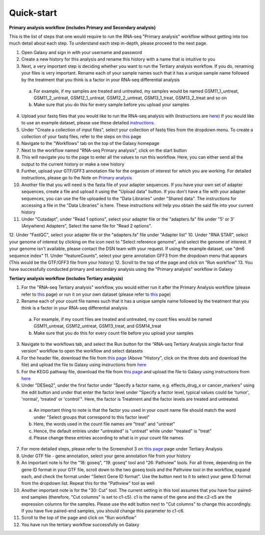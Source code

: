 **Quick-start**
===============

**Primary analysis workflow (includes Primary and Secondary analysis)**


This is the list of steps that one would require to run the RNA-seq "Primary analysis" workflow without getting into too much detail about each step. To understand each step in-depth, please proceed to the next page.

1. Open Galaxy and sign in with your username and password 
2. Create a new history for this analysis and rename this history with a name that is intuitive to you
3. Next, a very important step is deciding whether you want to run the Tertiary analysis workflow. If you do, renaming your files is very important. Rename each of your sample names such that it has a unique sample name followed by the treatment that you think is a factor in your RNA-seq differential analysis
  a. For example, if my samples are treated and untreated, my samples would be named GSM11_1_untreat, GSM11_2_untreat, GSM12_1_untreat, GSM12_2_untreat, GSM13_1_treat, GSM13_2_treat and so on
  b. Make sure that you do this for every sample before you upload your samples
4. Upload your fastq files that you would like to run the RNA-seq analysis with (Instructions are `here <https://galaxy-tutorial.readthedocs.io/en/latest/Primary%20analysis/Importing%20data/#>`_) If you would like to use an example dataset, please use these detailed `instructions <https://galaxy-tutorial.readthedocs.io/en/latest/Primary%20analysis/Using%20example%20data/>`_. 
5. Under "Create a collection of input files", select your collection of fastq files from the dropdown menu. To create a collection of your fastq files, refer to the steps on `this <https://galaxy-tutorial.readthedocs.io/en/latest/Primary%20analysis/Importing%20data/>`_ page
6. Navigate to the "Workflows" tab on the top of the Galaxy homepage
7. Next to the workflow named "RNA-seq Primary analysis", click on the start button 
8. This will navigate you to the page to enter all the values to run this workflow. Here, you can either send all the output to the current history or make a new history
9. Further, upload your GTF/GFF3 annotation file for the organism of interest for which you are working. For detailed instructions, please go to the Note on `Primary analysis <https://galaxy-tutorial.readthedocs.io/en/latest/Primary%20analysis/>`_
10. Another file that you will need is the fasta file of your adapter sequences. If you have your own set of adapter sequences, create a file and upload it using the "Upload data" button. If you don't have a file with your adapter sequences, you can use the file uploaded to the "Data Libraries" under "Shared data". The instructions for accessing a file in the "Data Libraries" is here. These instructions will help you obtain the said file into your current history
11. Under "Cutadapt", under "Read 1 options", select your adapter file or the "adapters.fa" file under "5' or 3' (Anywhere) Adapters", Select the same file for "Read 2 options".
12. Under "FastQC", select your adapter file or the "adapters.fa" file under "Adapter list"
10. Under "RNA STAR", select your genome of interest by clicking on the icon next to "Select reference genome", and select the genome of interest. If your genome isn't available, please contact the DSN team with your request. If using the example dataset, use "dm6 sequence index"
11. Under "featureCounts", select your gene annotation GFF3 from the dropdown menu that appears (This would be the GTF/GFF3 file from your history)
12. Scroll to the top of the page and click on "Run workflow"
13. You have successfully conducted primary and secondary analysis using the "Primary analysis" workflow in Galaxy

**Tertiary analysis workflow (includes Tertiary analysis)**


1. For the "RNA-seq Tertiary analysis" workflow, you would either run it after the Primary Analysis workflow (please refer to `this <https://galaxy-tutorial.readthedocs.io/en/latest/Tertiary%20analysis/Importing%20data/Importing%20count%20data%20from%20Primary%20Analysis/>`_ page) or run it on your own dataset (please refer to `this <https://galaxy-tutorial.readthedocs.io/en/latest/Tertiary%20analysis/Importing%20data/Importing%20example%20data%20for%20running%20Tertiary%20Analysis//>`_ page)
2. Rename each of your count file names such that it has a unique sample name followed by the treatment that you think is a factor in your RNA-seq differential analysis
  a. For example, if my count files are treated and untreated, my count files would be named GSM11_untreat, GSM12_untreat, GSM13_treat, and GSM14_treat
  b. Make sure that you do this for every count file before you upload your samples
3. Navigate to the workflows tab, and select the Run button for the “RNA-seq Tertiary Analysis single factor final version” workflow to open the workflow and select datasets
4. For the header file, download the file from `this page <https://github.com/CedarsDSN/Galaxy_tutorial/blob/main/docs/source/header.txt>`_ (Above "History", click on the three dots and download the file) and upload the file to Galaxy using instructions from `here <https://galaxy-tutorial.readthedocs.io/en/latest/Supplementary%20files/Creating%20a%20data%20file/>`_ 
5. For the KEGG pathway file, download the file from `this page <https://github.com/CedarsDSN/Galaxy_tutorial/blob/main/docs/source/KEGG_pathways_to_plot.txt>`_ and upload the file to Galaxy using instructions from `here <https://galaxy-tutorial.readthedocs.io/en/latest/Supplementary%20files/Creating%20a%20data%20file/>`_
6. Under "DESeq2", under the first factor under "Specify a factor name, e.g. effects_drug_x or cancer_markers" using the edit button and under that enter the factor level under "Specify a factor level, typical values could be 'tumor', 'normal', 'treated' or 'control'". Here, the factor is Treatment and the factor levels are treated and untreated. 
  a. An important thing to note is that the factor you used in your count name file should match the word under "Select groups that correspond to this factor level"
  b. Here, the words used in the count file names are "treat" and "untreat"
  c. Hence, the default entries under "untreated" is "untreat" while under "treated" is "treat"
  d. Please change these entries according to what is in your count file names
7. For more detailed steps, please refer to the Screenshot 3 on `this page <https://galaxy-tutorial.readthedocs.io/en/latest/Tertiary%20analysis/Importing%20data/Importing%20count%20data%20from%20Primary%20Analysis/>`_  page under Tertiary Analysis
8. Under GTF file - gene annotation, select your gene annotation file from your history
9. An important note is for the "18: goseq", "19: goseq" tool and "26: Pathview" tools. For all three, depending on the gene ID format in your GTF file, scroll down to the two goseq tools and the Pathview tool in the workflow, expand each, and check the format under "Select Gene ID format". Use the button next to it to select your gene ID format from the dropdown list. Repeat this for the "Pathview" tool as well
10. Another important note is for the "30: Cut" tool. The current setting in this tool assumes that you have four paired-end samples (therefore, "Cut columns" is set to c1-c5). c1 is the name of the gene and the c2-c5 are the expression columns for the samples. Please use the edit button next to "Cut columns" to change this accordingly. If you have five paired-end samples, you should change this parameter to c1-c6.
11. Scroll to the top of the page and click on "Run workflow"
12. You have run the tertiary workflow successfully on Galaxy
